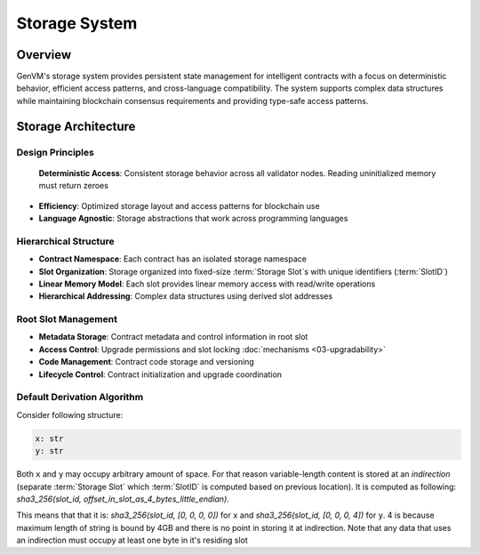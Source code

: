 Storage System
==============

Overview
--------

GenVM's storage system provides persistent state management for
intelligent contracts with a focus on deterministic behavior, efficient
access patterns, and cross-language compatibility. The system supports
complex data structures while maintaining blockchain consensus
requirements and providing type-safe access patterns.

Storage Architecture
--------------------

Design Principles
~~~~~~~~~~~~~~~~~

  **Deterministic Access**: Consistent storage behavior across all validator nodes. Reading uninitialized memory must return zeroes
-  **Efficiency**: Optimized storage layout and access patterns for
   blockchain use
-  **Language Agnostic**: Storage abstractions that work across
   programming languages

Hierarchical Structure
~~~~~~~~~~~~~~~~~~~~~~

-  **Contract Namespace**: Each contract has an isolated storage
   namespace
-  **Slot Organization**: Storage organized into fixed-size :term:`Storage Slot`\s with
   unique identifiers (:term:`SlotID`)
-  **Linear Memory Model**: Each slot provides linear memory access with
   read/write operations
-  **Hierarchical Addressing**: Complex data structures using derived
   slot addresses

Root Slot Management
~~~~~~~~~~~~~~~~~~~~

-  **Metadata Storage**: Contract metadata and control information in
   root slot
-  **Access Control**: Upgrade permissions and slot locking :doc:`mechanisms <03-upgradability>`
-  **Code Management**: Contract code storage and versioning
-  **Lifecycle Control**: Contract initialization and upgrade
   coordination

Default Derivation Algorithm
~~~~~~~~~~~~~~~~~~~~~~~~~~~~

Consider following structure:

.. code-block:: python

   x: str
   y: str

Both ``x`` and ``y`` may occupy arbitrary amount of space. For that reason variable-length content is stored at an *indirection*
(separate :term:`Storage Slot` which :term:`SlotID` is computed based on previous location).
It is computed as following: *sha3_256(slot_id, offset_in_slot_as_4_bytes_little_endian)*.

This means that that it is: *sha3_256(slot_id, [0, 0, 0, 0])* for ``x`` and *sha3_256(slot_id, [0, 0, 0, 4])* for ``y``.
4 is because maximum length of string is bound by 4GB and there is no point in storing it at indirection.
Note that any data that uses an indirection must occupy at least one byte in it's residing slot
